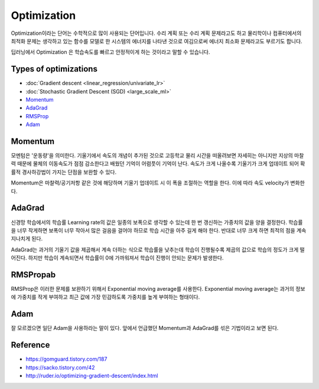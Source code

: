 ============
Optimization
============

Optimization이라는 단어는 수학적으로 많이 사용되는 단어입니다. 수리 계획 또는 수리 계획 문제라고도 하고 물리학이나 컴퓨터에서의 최적화 문제는 생각하고 있는 함수를 모델로 한 시스템의 에너지를 나타낸 것으로 여김으로써 에너지 최소화 문제라고도 부르기도 합니다. 

딥러닝에서 Optimization 은 학습속도를 빠르고 안정적이게 하는 것이라고 말할 수 있습니다.

.. figure:: img/optimization/optimization_overview.png
  :align: center
  :scale: 45%

.. figure:: img/optimization/optimization_eq.png
  :align: center
  :scale: 20%


Types of optimizations
======================

* :doc:`Gradient descent <linear_regression/univariate_lr>`
* :doc:`Stochastic Gradient Descent (SGD) <large_scale_ml>`
* `Momentum <#momentum>`_
* `AdaGrad <#adamgrad>`_
* `RMSProp <#rmsprop>`_
* `Adam <#adam>`_

.. _momentum:

Momentum
========

모멘텀은 '운동량'을 의미한다. 기울기에서 속도의 개념이 추가된 것으로 고등학교 물리 시간을 떠올려보면 자세히는 아니지만 지상의 마찰력 때문에 물체의 이동속도가 점점 감소한다고 배웠던 기억이 어렴풋이 기억이 난다. 속도가 크게 나올수록 기울기가 크게 업데이트 되어 확률적 경사하강법이 가지는 단점을 보완할 수 있다.

Momentum은 마찰력/공기저항 같은 것에 해당하며 기울기 업데이트 시 이 폭을 조절하는 역할을 한다. 이에 따라 속도 velocity가 변화한다.


AdaGrad 
=======

신경망 학습에서의 학습률 Learning rate의 값은 일종의 보폭으로 생각할 수 있는데 한 번 갱신하는 가중치의 값을 양을 결정한다. 학습률을 너무 작게하면 보폭이 너무 작아서 많은 걸음을 걸어야 하므로 학습 시간을 아주 길게 해야 한다. 반대로 너무 크게 하면 최적의 점을 계속 지나치게 된다.

AdaGrad는 과거의 기울기 값을 제곱해서 계속 더하는 식으로 학습률을 낮추는데 학습이 진행될수록 제곱의 값으로 학습의 정도가 크게 떨어진다. 하지만 학습이 계속되면서 학습률이 0에 가까워져서 학습이 진행이 안되는 문제가 발생한다.


RMSPropab
=========

RMSProp은 이러한 문제를 보완하기 위해서 Exponential moving average를 사용한다. Exponential moving average는 과거의 정보에 가중치를 작게 부여하고 최근 값에 가장 민감하도록 가중치를 높게 부여하는 형태이다.


Adam
=====

잘 모르겠으면 일단 Adam을 사용하라는 말이 있다. 앞에서 언급했던 Momentum과 AdaGrad를 섞은 기법이라고 보면 된다.


Reference
==========

* https://gomguard.tistory.com/187
* https://sacko.tistory.com/42
* http://ruder.io/optimizing-gradient-descent/index.html
